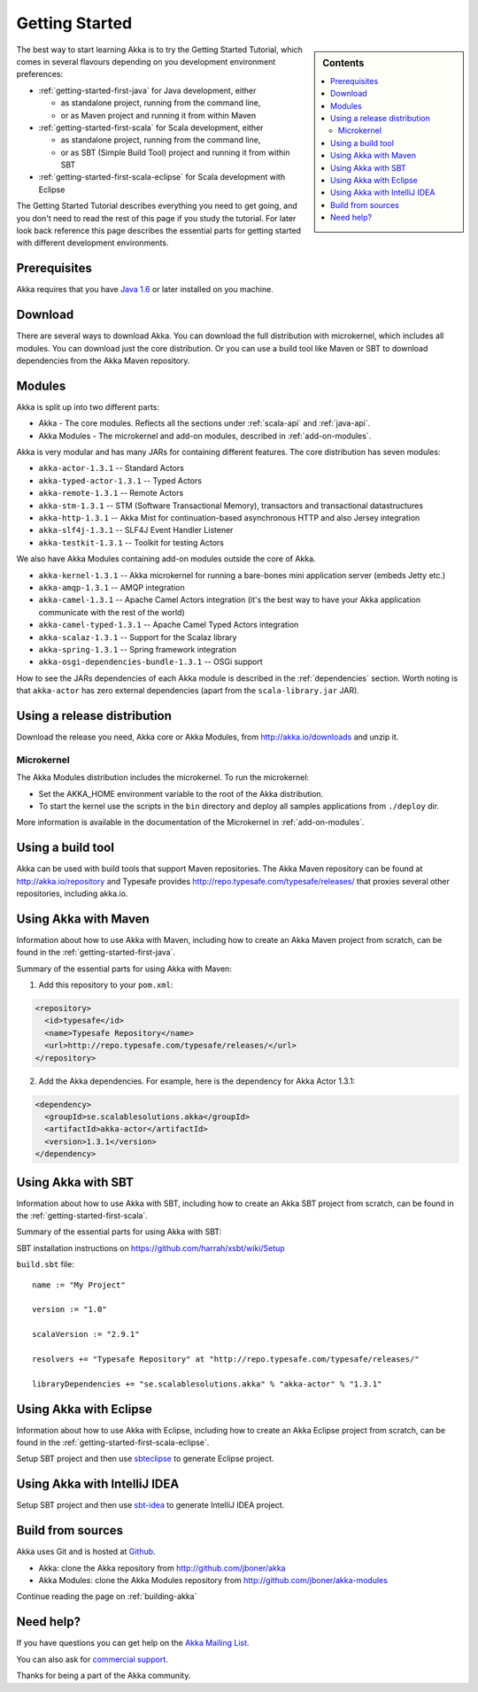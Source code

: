 Getting Started
===============

.. sidebar:: Contents

   .. contents:: :local:

The best way to start learning Akka is to try the Getting Started Tutorial, which comes in several flavours
depending on you development environment preferences:

- :ref:`getting-started-first-java` for Java development, either

  - as standalone project, running from the command line,
  - or as Maven project and running it from within Maven

- :ref:`getting-started-first-scala` for Scala development, either

  - as standalone project, running from the command line,
  - or as SBT (Simple Build Tool) project and running it from within SBT

- :ref:`getting-started-first-scala-eclipse` for Scala development with Eclipse

The Getting Started Tutorial describes everything you need to get going, and you don't need to read the rest of
this page if you study the tutorial. For later look back reference this page describes the
essential parts for getting started with different development environments.

Prerequisites
-------------

Akka requires that you have `Java 1.6 <http://www.oracle.com/technetwork/java/javase/downloads/index.html>`_ or
later installed on you machine.

Download
--------

There are several ways to download Akka. You can download the full distribution with microkernel, which includes
all modules. You can download just the core distribution. Or you can use a build tool like Maven or SBT to download
dependencies from the Akka Maven repository.

Modules
-------

Akka is split up into two different parts:

* Akka - The core modules. Reflects all the sections under :ref:`scala-api` and :ref:`java-api`.
* Akka Modules - The microkernel and add-on modules, described in :ref:`add-on-modules`.

Akka is very modular and has many JARs for containing different features. The core distribution has seven modules:

- ``akka-actor-1.3.1`` -- Standard Actors
- ``akka-typed-actor-1.3.1`` -- Typed Actors
- ``akka-remote-1.3.1`` -- Remote Actors
- ``akka-stm-1.3.1`` -- STM (Software Transactional Memory), transactors and transactional datastructures
- ``akka-http-1.3.1`` -- Akka Mist for continuation-based asynchronous HTTP and also Jersey integration
- ``akka-slf4j-1.3.1`` -- SLF4J Event Handler Listener
- ``akka-testkit-1.3.1`` -- Toolkit for testing Actors

We also have Akka Modules containing add-on modules outside the core of Akka.

- ``akka-kernel-1.3.1`` -- Akka microkernel for running a bare-bones mini application server (embeds Jetty etc.)
- ``akka-amqp-1.3.1`` -- AMQP integration
- ``akka-camel-1.3.1`` -- Apache Camel Actors integration (it's the best way to have your Akka application communicate with the rest of the world)
- ``akka-camel-typed-1.3.1`` -- Apache Camel Typed Actors integration
- ``akka-scalaz-1.3.1`` -- Support for the Scalaz library
- ``akka-spring-1.3.1`` -- Spring framework integration
- ``akka-osgi-dependencies-bundle-1.3.1`` -- OSGi support


How to see the JARs dependencies of each Akka module is described in the :ref:`dependencies` section. Worth noting
is that ``akka-actor`` has zero external dependencies (apart from the ``scala-library.jar`` JAR).

Using a release distribution
----------------------------

Download the release you need, Akka core or Akka Modules, from `<http://akka.io/downloads>`_ and unzip it.

Microkernel
^^^^^^^^^^^

The Akka Modules distribution includes the microkernel. To run the microkernel:

* Set the AKKA_HOME environment variable to the root of the Akka distribution.
* To start the kernel use the scripts in the ``bin`` directory and deploy all samples applications from ``./deploy`` dir.

More information is available in the documentation of the Microkernel in :ref:`add-on-modules`.

Using a build tool
------------------

Akka can be used with build tools that support Maven repositories. The Akka Maven repository can be found at `<http://akka.io/repository>`_ 
and Typesafe provides `<http://repo.typesafe.com/typesafe/releases/>`_ that proxies several other repositories, including akka.io.

Using Akka with Maven
---------------------

Information about how to use Akka with Maven, including how to create an Akka Maven project from scratch,
can be found in the :ref:`getting-started-first-java`.

Summary of the essential parts for using Akka with Maven:

1) Add this repository to your ``pom.xml``:

.. code-block:: xml

  <repository>
    <id>typesafe</id>
    <name>Typesafe Repository</name>
    <url>http://repo.typesafe.com/typesafe/releases/</url>
  </repository>

2) Add the Akka dependencies. For example, here is the dependency for Akka Actor 1.3.1:

.. code-block:: xml

  <dependency>
    <groupId>se.scalablesolutions.akka</groupId>
    <artifactId>akka-actor</artifactId>
    <version>1.3.1</version>
  </dependency>



Using Akka with SBT
-------------------

Information about how to use Akka with SBT, including how to create an Akka SBT project from scratch,
can be found in the :ref:`getting-started-first-scala`.

Summary of the essential parts for using Akka with SBT:

SBT installation instructions on `https://github.com/harrah/xsbt/wiki/Setup <https://github.com/harrah/xsbt/wiki/Setup>`_

``build.sbt`` file::

    name := "My Project"

    version := "1.0"

    scalaVersion := "2.9.1"

    resolvers += "Typesafe Repository" at "http://repo.typesafe.com/typesafe/releases/"

    libraryDependencies += "se.scalablesolutions.akka" % "akka-actor" % "1.3.1"


Using Akka with Eclipse
-----------------------

Information about how to use Akka with Eclipse, including how to create an Akka Eclipse project from scratch,
can be found in the :ref:`getting-started-first-scala-eclipse`.

Setup SBT project and then use `sbteclipse <https://github.com/typesafehub/sbteclipse>`_ to generate Eclipse project. 

Using Akka with IntelliJ IDEA
-----------------------------

Setup SBT project and then use `sbt-idea <https://github.com/mpeltonen/sbt-idea>`_ to generate IntelliJ IDEA project.

Build from sources
------------------

Akka uses Git and is hosted at `Github <http://github.com>`_.

* Akka: clone the Akka repository from `<http://github.com/jboner/akka>`_
* Akka Modules: clone the Akka Modules repository from `<http://github.com/jboner/akka-modules>`_

Continue reading the page on :ref:`building-akka`

Need help?
----------

If you have questions you can get help on the `Akka Mailing List <http://groups.google.com/group/akka-user>`_.

You can also ask for `commercial support <http://typesafe.com>`_.

Thanks for being a part of the Akka community.
